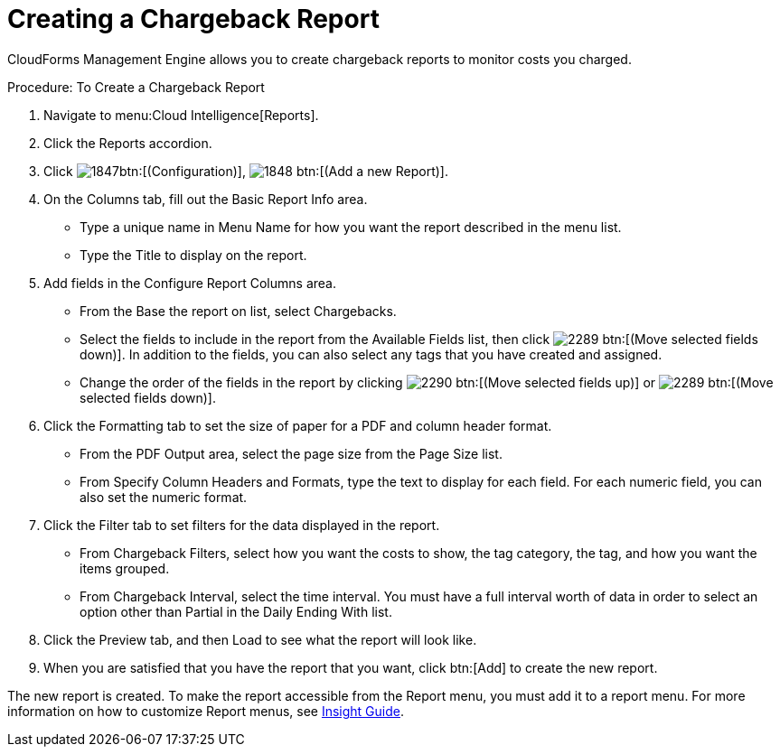 [[_to_create_a_chargeback_report]]
= Creating a Chargeback Report

CloudForms Management Engine allows you to create chargeback reports to monitor costs you charged. 

.Procedure: To Create a Chargeback Report
. Navigate to menu:Cloud Intelligence[Reports]. 
. Click the [label]#Reports# accordion. 
. Click  image:images/1847.png[]btn:[(Configuration)],  image:images/1848.png[] btn:[(Add a new Report)]. 
. On the [label]#Columns# tab, fill out the [label]#Basic Report Info# area. 
+
* Type a unique name in [label]#Menu Name# for how you want the report described in the menu list. 
* Type the [label]#Title# to display on the report. 

. Add fields in the [label]#Configure Report Columns# area. 
+
* From the [label]#Base the report on# list, select [label]#Chargebacks#. 
* Select the fields to include in the report from the [label]#Available Fields# list, then click  image:images/2289.png[] btn:[(Move selected fields down)].
  In addition to the fields, you can also select any tags that you have created and assigned. 
* Change the order of the fields in the report by clicking  image:images/2290.png[] btn:[(Move selected fields up)] or  image:images/2289.png[] btn:[(Move selected fields down)]. 

. Click the [label]#Formatting# tab to set the size of paper for a PDF and column header format. 
+
* From the [label]#PDF Output# area, select the page size from the [label]#Page Size# list. 
* From [label]#Specify Column Headers and Formats#, type the text to display for each field.
  For each numeric field, you can also set the numeric format. 

. Click the [label]#Filter# tab to set filters for the data displayed in the report. 
+
* From [label]#Chargeback Filters#, select how you want the costs to show, the tag category, the tag, and how you want the items grouped. 
* From [label]#Chargeback Interval#, select the time interval.
  You must have a full interval worth of data in order to select an option other than [label]#Partial# in the [label]#Daily Ending With# list. 

. Click the [label]#Preview# tab, and then Load to see what the report will look like. 
. When you are satisfied that you have the report that you want, click btn:[Add] to create the new report. 

The new report is created.
To make the report accessible from the [label]#Report# menu, you must add it to a report menu.
For more information on how to customize Report menus, see https://access.redhat.com/documentation/en-US/Red_Hat_CloudForms/3.2/html/Insight_Guide/index.html[Insight Guide]. 
